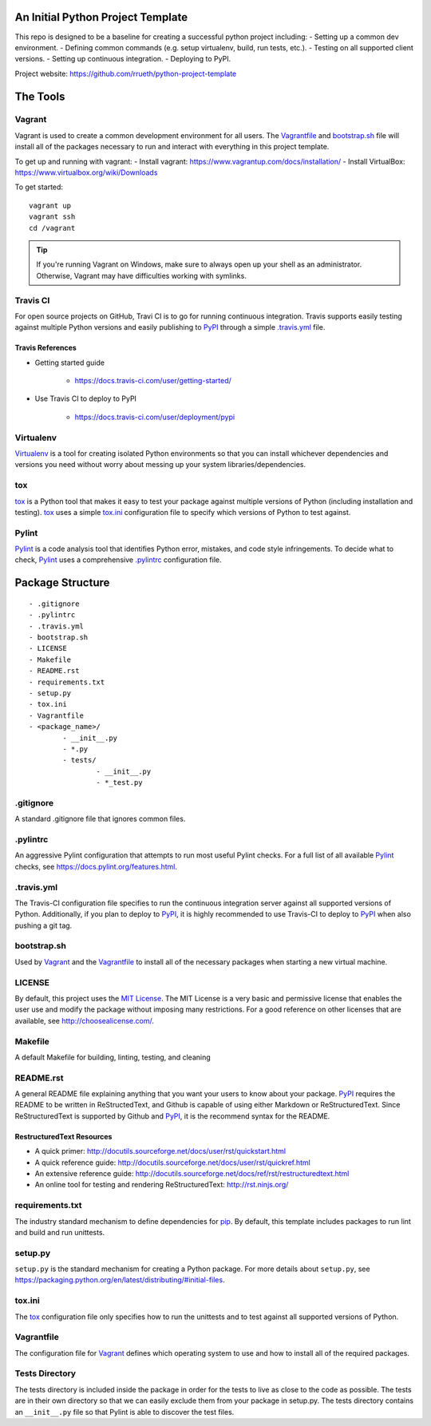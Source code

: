 An Initial Python Project Template
==================================

This repo is designed to be a baseline for creating a successful python project including:
- Setting up a common dev environment.
- Defining common commands (e.g. setup virtualenv, build, run tests, etc.).
- Testing on all supported client versions.
- Setting up continuous integration.
- Deploying to PyPI.

Project website: https://github.com/rrueth/python-project-template

The Tools
=========

Vagrant
-------

Vagrant is used to create a common development environment for all users. The Vagrantfile_ and `bootstrap.sh`_ file will
install all of the packages necessary to run and interact with everything in this project template.

To get up and running with vagrant:
- Install vagrant: https://www.vagrantup.com/docs/installation/
- Install VirtualBox: https://www.virtualbox.org/wiki/Downloads

To get started::

	vagrant up
	vagrant ssh
	cd /vagrant

.. Tip::
	If you're running Vagrant on Windows, make sure to always open up your shell as an administrator. Otherwise,
	Vagrant may have difficulties working with symlinks.

Travis CI
---------

For open source projects on GitHub, Travi CI is to go for running continuous integration. Travis supports easily testing
against multiple Python versions and easily publishing to PyPI_ through a simple `.travis.yml`_ file.

Travis References
~~~~~~~~~~~~~~~~~

- Getting started guide

	- https://docs.travis-ci.com/user/getting-started/

- Use Travis CI to deploy to PyPI

	- https://docs.travis-ci.com/user/deployment/pypi

Virtualenv
----------

Virtualenv_ is a tool for creating isolated Python environments so that you can install whichever dependencies and
versions you need without worry about messing up your system libraries/dependencies.

tox
---

tox_ is a Python tool that makes it easy to test your package against multiple versions of Python (including
installation and testing). tox_ uses a simple `tox.ini`_ configuration file to specify which versions of Python to test
against.

Pylint
------

Pylint_ is a code analysis tool that identifies Python error, mistakes, and code style infringements. To decide what to
check, Pylint_ uses a comprehensive `.pylintrc`_ configuration file.

Package Structure
=================
::

	- .gitignore
	- .pylintrc
	- .travis.yml
	- bootstrap.sh
	- LICENSE
	- Makefile
	- README.rst
	- requirements.txt
	- setup.py
	- tox.ini
	- Vagrantfile
	- <package_name>/
		- __init__.py
		- *.py
		- tests/
			- __init__.py
			- *_test.py

.gitignore
----------

A standard .gitignore file that ignores common files.

.. _`.pylintrc`:

.pylintrc
---------

An aggressive Pylint configuration that attempts to run most useful Pylint checks. For a full list of all available
Pylint_ checks, see https://docs.pylint.org/features.html.

.. _`.travis.yml`:

.travis.yml
-----------

The Travis-CI configuration file specifies to run the continuous integration server against all supported versions of
Python. Additionally, if you plan to deploy to PyPI_, it is highly recommended to use Travis-CI to deploy to PyPI_ when
also pushing a git tag.

.. _`.bootstrap.sh`:

bootstrap.sh
------------

Used by Vagrant_ and the Vagrantfile_ to install all of the necessary packages when starting a new virtual machine.

LICENSE
-------

By default, this project uses the `MIT License`_. The MIT License is a very basic and permissive license that enables
the user use and modify the package without imposing many restrictions. For a good reference on other licenses that are
available, see http://choosealicense.com/.

Makefile
--------

A default Makefile for building, linting, testing, and cleaning

README.rst
----------

A general README file explaining anything that you want your users to know about your package. PyPI_ requires the README
to be written in ReStructedText, and Github is capable of using either Markdown or ReStructuredText. Since
ReStructuredText is supported by Github and PyPI_, it is the recommend syntax for the README.

RestructuredText Resources
~~~~~~~~~~~~~~~~~~~~~~~~~~

- A quick primer: http://docutils.sourceforge.net/docs/user/rst/quickstart.html
- A quick reference guide: http://docutils.sourceforge.net/docs/user/rst/quickref.html
- An extensive reference guide: http://docutils.sourceforge.net/docs/ref/rst/restructuredtext.html
- An online tool for testing and rendering ReStructuredText: http://rst.ninjs.org/

requirements.txt
----------------

The industry standard mechanism to define dependencies for pip_. By default, this template includes packages to run lint
and build and run unittests.

setup.py
--------

``setup.py`` is the standard mechanism for creating a Python package. For more details about ``setup.py``, see
https://packaging.python.org/en/latest/distributing/#initial-files.

.. _`tox.ini`:

tox.ini
-------

The tox_ configuration file only specifies how to run the unittests and to test against all supported versions of
Python.

.. _Vagrantfile:

Vagrantfile
-----------

The configuration file for Vagrant_ defines which operating system to use and how to install all of the required
packages.

Tests Directory
---------------

The tests directory is included inside the package in order for the tests to live as close to the code as possible. The
tests are in their own directory so that we can easily exclude them from your package in setup.py.  The tests directory
contains an ``__init__.py`` file so that Pylint is able to discover the test files.

.. _`MIT License`: http://choosealicense.com/licenses/mit/
.. _pip: https://pip.pypa.io/en/stable
.. _Pylint: https://docs.pylint.org/
.. _PyPI: https://pypi.python.org/pypi
.. _tox: https://testrun.org/tox/latest/
.. _Virtualenv: https://virtualenv.pypa.io/en/stable/
